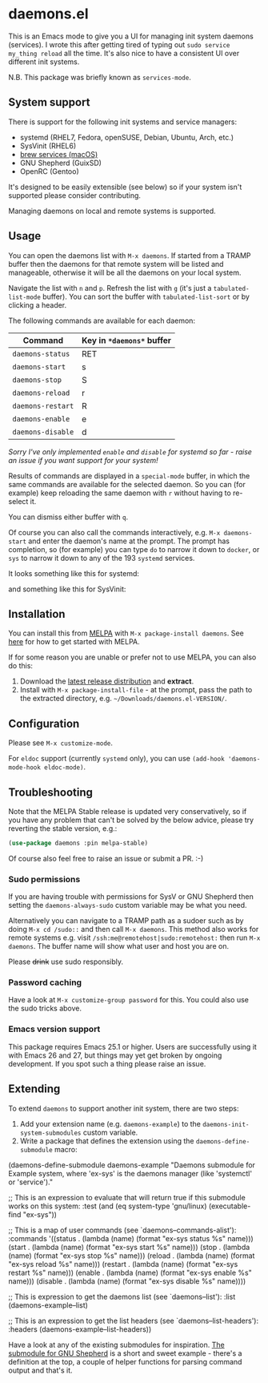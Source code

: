 * daemons.el [[https://melpa.org/#/daemons][file:https://melpa.org/packages/daemons-badge.svg]] [[https://stable.melpa.org/#/daemons][file:https://stable.melpa.org/packages/daemons-badge.svg]]

This is an Emacs mode to give you a UI for managing init system daemons (services). I wrote this after getting tired of typing out =sudo service my_thing reload= all the time. It's also nice to have a consistent UI over different init systems.

N.B. This package was briefly known as =services-mode=.

** System support

There is support for the following init systems and service managers:

- systemd (RHEL7, Fedora, openSUSE, Debian, Ubuntu, Arch, etc.)
- SysVinit (RHEL6)
- [[https://github.com/Homebrew/homebrew-services][brew services (macOS)]]
- GNU Shepherd (GuixSD)
- OpenRC (Gentoo)

It's designed to be easily extensible (see below) so if your system isn't supported please consider contributing.

Managing daemons on local and remote systems is supported.

** Usage

You can open the daemons list with =M-x daemons=. If started from a TRAMP buffer then the daemons for that remote system will be listed and manageable, otherwise it will be all the daemons on your local system.

Navigate the list with =n= and =p=. Refresh the list with =g= (it's just a =tabulated-list-mode= buffer). You can sort the buffer with =tabulated-list-sort= or by clicking a header.

The following commands are available for each daemon:

| Command         | Key in =*daemons*= buffer |
|-----------------+-------------------------|
| =daemons-status=  | RET                     |
| =daemons-start=   | s                       |
| =daemons-stop=    | S                       |
| =daemons-reload=  | r                       |
| =daemons-restart= | R                       |
| =daemons-enable=  | e                       |
| =daemons-disable= | d                       |

/Sorry I've only implemented =enable= and =disable= for systemd so far - raise an issue if you want support for your system!/

Results of commands are displayed in a =special-mode= buffer, in which the same commands are available for the selected daemon. So you can (for example) keep reloading the same daemon with =r= without having to re-select it.

You can dismiss either buffer with =q=.

Of course you can also call the commands interactively, e.g. =M-x daemons-start= and enter the daemon's name at the prompt. The prompt has completion, so (for example) you can type =do= to narrow it down to =docker=, or =sys= to narrow it down to any of the 193 =systemd= services.

It looks something like this for systemd:

[[./img/daemons-systemd-demo.png]]

and something like this for SysVinit:

[[./img/daemons-sysvinit-demo.png]]

** Installation

You can install this from [[https://melpa.org][MELPA]] with =M-x package-install daemons=. See [[https://melpa.org/#/getting-started][here]] for how to get started with MELPA.

If for some reason you are unable or prefer not to use MELPA, you can also do this:

1. Download the [[https://github.com/cbowdon/daemons.el/releases][latest release distribution]] and *extract*.
2. Install with =M-x package-install-file= - at the prompt, pass the path to the extracted directory, e.g. =~/Downloads/daemons.el-VERSION/=.

** Configuration

Please see =M-x customize-mode=.

For ~eldoc~ support (currently ~systemd~ only), you can use ~(add-hook 'daemons-mode-hook eldoc-mode)~.

** Troubleshooting

Note that the MELPA Stable release is updated very conservatively, so if you have any problem that can't be solved by the below advice, please try reverting the stable version, e.g.:

#+BEGIN_SRC emacs-lisp
  (use-package daemons :pin melpa-stable)
#+END_SRC

Of course also feel free to raise an issue or submit a PR. :-)

*** Sudo permissions

If you are having trouble with permissions for SysV or GNU Shepherd then setting the =daemons-always-sudo= custom variable may be what you need.

Alternatively you can navigate to a TRAMP path as a sudoer such as by doing =M-x cd /sudo::= and then call =M-x daemons=. This method also works for remote systems e.g. visit =/ssh:me@remotehost|sudo:remotehost:= then run =M-x daemons=. The buffer name will show what user and host you are on.

Please +drink+ use sudo responsibly.

*** Password caching

Have a look at =M-x customize-group password= for this. You could also use the sudo tricks above.

*** Emacs version support

This package requires Emacs 25.1 or higher. Users are successfully using it with Emacs 26 and 27, but things may yet get broken by ongoing development. If you spot such a thing please raise an issue.

** Extending

To extend =daemons= to support another init system, there are two steps:

1. Add your extension name (e.g. =daemons-example=) to the =daemons-init-system-submodules= custom variable.
2. Write a package that defines the extension using the =daemons-define-submodule= macro:

#+BEGIN_EXAMPLE emacs-lisp
  (daemons-define-submodule daemons-example
    "Daemons submodule for Example system, where 'ex-sys' is the daemons manager (like 'systemctl' or 'service')."

    ;; This is an expression to evaluate that will return true if this submodule works on this system:
    :test
    (and (eq system-type 'gnu/linux)
         (executable-find "ex-sys"))

    ;; This is a map of user commands (see `daemons--commands-alist'):
    :commands
    '((status . (lambda (name) (format "ex-sys status %s" name)))
      (start . (lambda (name) (format "ex-sys start %s" name)))
      (stop . (lambda (name) (format "ex-sys stop %s" name)))
      (reload . (lambda (name) (format "ex-sys reload %s" name)))
      (restart . (lambda (name) (format "ex-sys restart %s" name)))
      (enable . (lambda (name) (format "ex-sys enable %s" name)))
      (disable . (lambda (name) (format "ex-sys disable %s" name))))

    ;; This is expression to get the daemons list (see `daemons--list'):
    :list
    (daemons-example--list)

    ;; This is an expression to get the list headers (see `daemons--list-headers'):
    :headers
    (daemons-example--list-headers))
#+END_EXAMPLE

Have a look at any of the existing submodules for inspiration. [[./daemons-shepherd.el][The submodule for GNU Shepherd]] is a short and sweet example - there's a definition at the top, a couple of helper functions for parsing command output and that's it.
